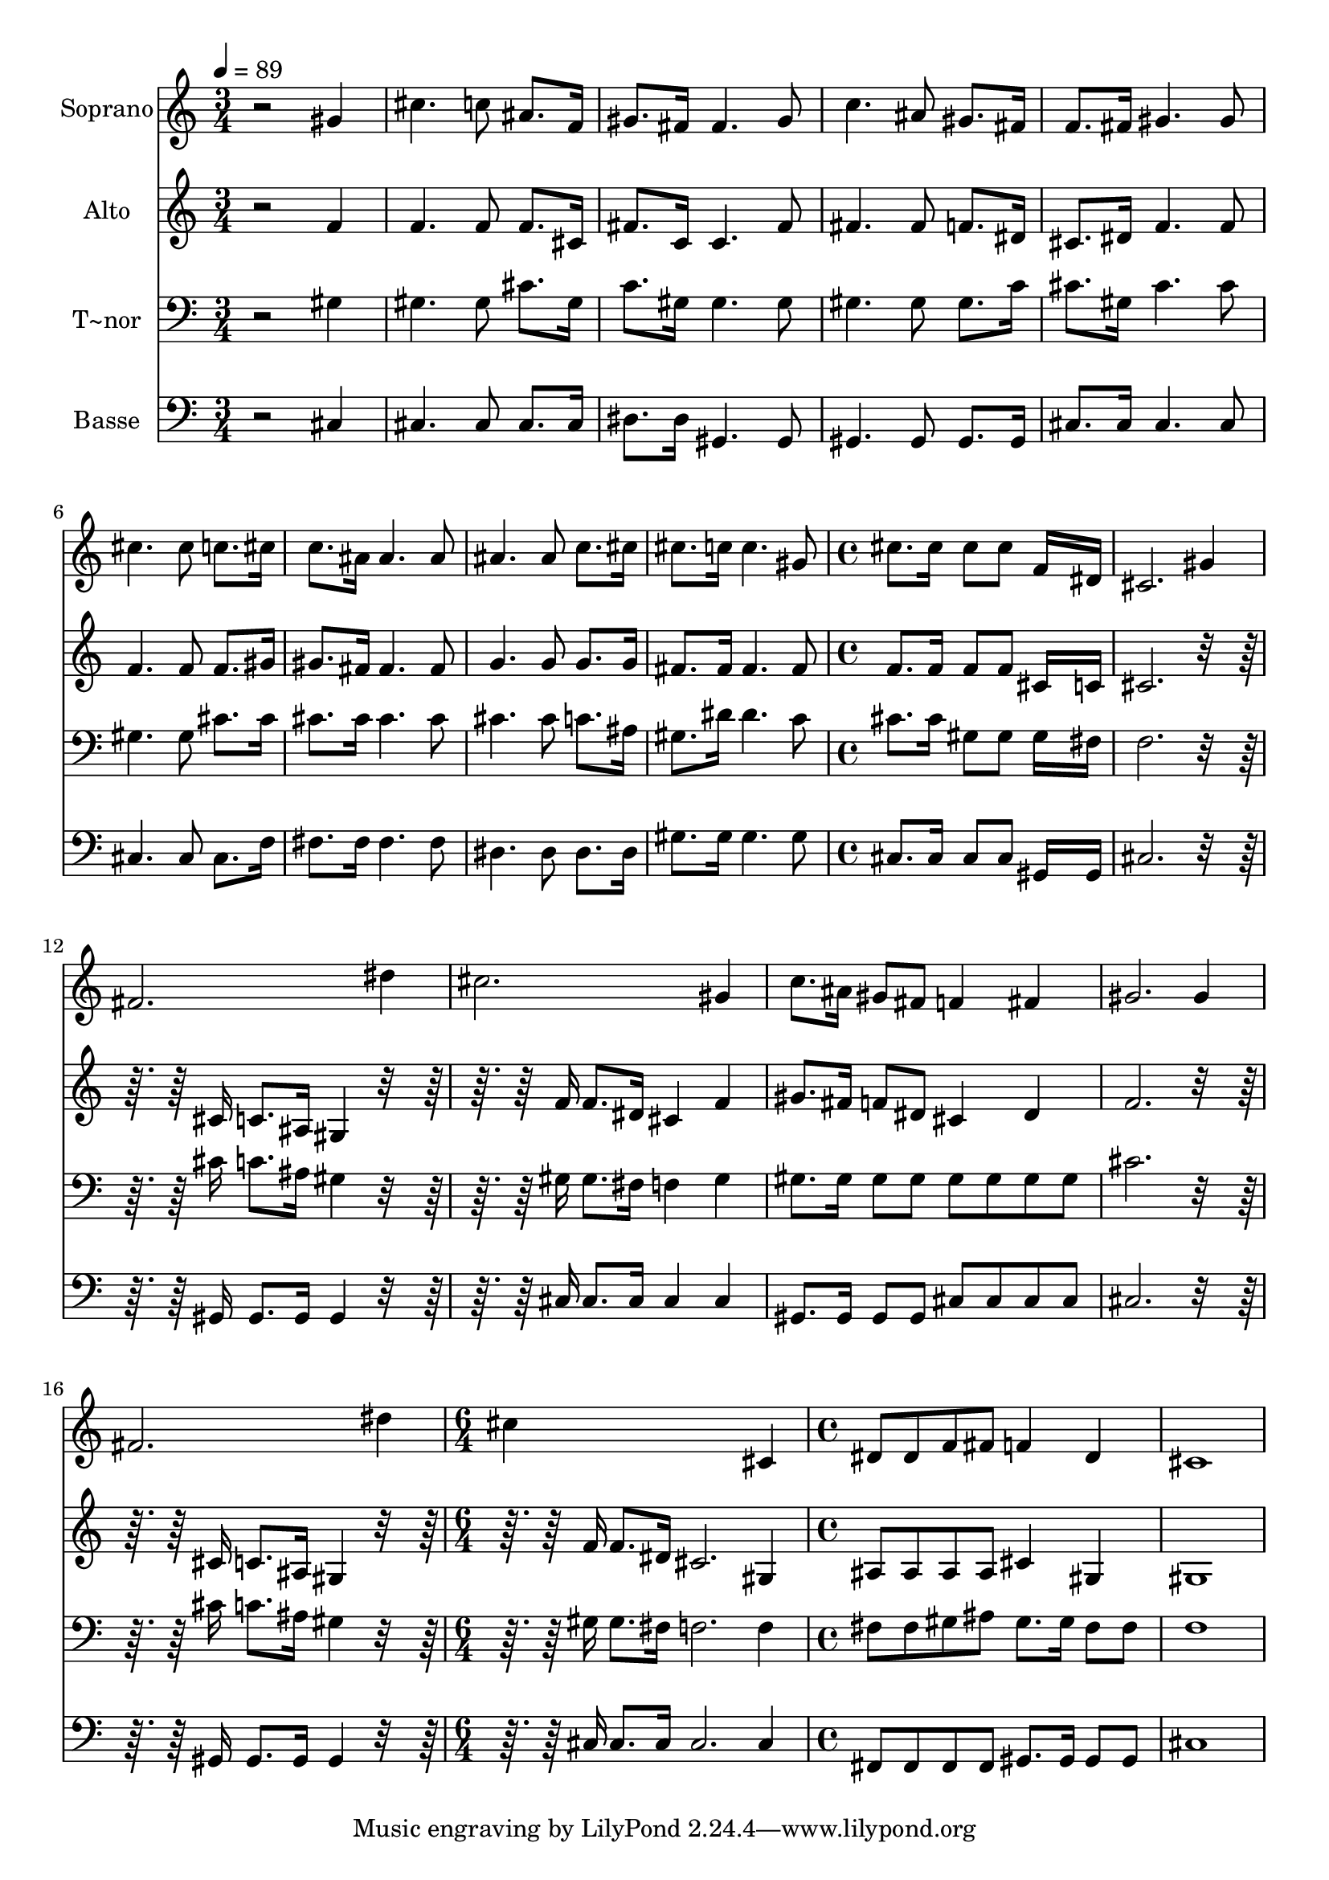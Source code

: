 % Lily was here -- automatically converted by /usr/bin/midi2ly from 591.mid
\version "2.14.0"

\layout {
  \context {
    \Voice
    \remove "Note_heads_engraver"
    \consists "Completion_heads_engraver"
    \remove "Rest_engraver"
    \consists "Completion_rest_engraver"
  }
}

trackAchannelA = {
  
  \time 3/4 
  
  \tempo 4 = 89 
  \skip 4*27 
  \time 4/4 
  \skip 1*7 
  \time 6/4 
  \skip 1. 
  | % 18
  
  \time 4/4 
  
}

trackA = <<
  \context Voice = voiceA \trackAchannelA
>>


trackBchannelA = {
  
  \set Staff.instrumentName = "Soprano"
  
}

trackBchannelB = \relative c {
  r2 gis''4 cis4. c8 ais8. f16 gis8. fis16 fis4. gis8 c4. ais8 
  gis8. fis16 
  | % 4
  f8. fis16 gis4. gis8 cis4. cis8 c8. cis16 c8. ais16 ais4. ais8 
  ais4. ais8 c8. cis16 
  | % 7
  cis8. c16 c4. gis8 cis8. cis16 
  | % 8
  cis8 cis f,16*7 dis16 cis2. gis'4 fis2. dis'4 cis2. gis4 c8. 
  ais16 
  | % 12
  gis8 fis f4 fis gis2. gis4 fis2. dis'4 cis4*5 cis,4 dis8 dis 
  f fis f4 
  | % 17
  dis cis1 
}

trackB = <<
  \context Voice = voiceA \trackBchannelA
  \context Voice = voiceB \trackBchannelB
>>


trackCchannelA = {
  
  \set Staff.instrumentName = "Alto"
  
}

trackCchannelC = \relative c {
  r2 f'4 f4. f8 f8. cis16 fis8. c16 c4. fis8 fis4. fis8 f8. dis16 
  | % 4
  cis8. dis16 f4. f8 f4. f8 f8. gis16 gis8. fis16 fis4. fis8 
  g4. g8 g8. g16 
  | % 7
  fis8. fis16 fis4. fis8 f8. f16 
  | % 8
  f8 f cis16*7 c16 cis2. r16*7 cis16 
  | % 10
  c8. ais16 gis4 r16*7 f'16 
  | % 11
  f8. dis16 cis4 f gis8. fis16 
  | % 12
  f8 dis cis4 dis f2. r16*7 cis16 
  | % 14
  c8. ais16 gis4 r16*7 f'16 
  | % 15
  f8. dis16 cis2. 
  | % 16
  gis4 ais8 ais ais ais cis4 
  | % 17
  gis gis1 
}

trackC = <<
  \context Voice = voiceA \trackCchannelA
  \context Voice = voiceB \trackCchannelC
>>


trackDchannelA = {
  
  \set Staff.instrumentName = "T~nor"
  
}

trackDchannelC = \relative c {
  r2 gis'4 gis4. gis8 cis8. gis16 c8. gis16 gis4. gis8 gis4. gis8 
  gis8. c16 
  | % 4
  cis8. gis16 cis4. cis8 gis4. gis8 cis8. cis16 cis8. cis16 cis4. 
  cis8 cis4. cis8 c8. ais16 
  | % 7
  gis8. dis'16 dis4. c8 cis8. cis16 
  | % 8
  gis8 gis gis16*7 fis16 f2. r16*7 cis'16 
  | % 10
  c8. ais16 gis4 r16*7 gis16 
  | % 11
  gis8. fis16 f4 gis gis8. gis16 
  | % 12
  gis8 gis gis gis gis gis cis2. r16*7 cis16 
  | % 14
  c8. ais16 gis4 r16*7 gis16 
  | % 15
  gis8. fis16 f2. 
  | % 16
  f4 fis8 fis gis ais gis8. gis16 
  | % 17
  fis8 fis f1 
}

trackD = <<

  \clef bass
  
  \context Voice = voiceA \trackDchannelA
  \context Voice = voiceB \trackDchannelC
>>


trackEchannelA = {
  
  \set Staff.instrumentName = "Basse"
  
}

trackEchannelC = \relative c {
  r2 cis4 cis4. cis8 cis8. cis16 dis8. dis16 gis,4. gis8 gis4. 
  gis8 gis8. gis16 
  | % 4
  cis8. cis16 cis4. cis8 cis4. cis8 cis8. f16 fis8. fis16 fis4. 
  fis8 dis4. dis8 dis8. dis16 
  | % 7
  gis8. gis16 gis4. gis8 cis,8. cis16 
  | % 8
  cis8 cis gis16*7 gis16 cis2. r16*7 gis16 
  | % 10
  gis8. gis16 gis4 r16*7 cis16 
  | % 11
  cis8. cis16 cis4 cis gis8. gis16 
  | % 12
  gis8 gis cis cis cis cis cis2. r16*7 gis16 
  | % 14
  gis8. gis16 gis4 r16*7 cis16 
  | % 15
  cis8. cis16 cis2. 
  | % 16
  cis4 fis,8 fis fis fis gis8. gis16 
  | % 17
  gis8 gis cis1 
}

trackE = <<

  \clef bass
  
  \context Voice = voiceA \trackEchannelA
  \context Voice = voiceB \trackEchannelC
>>


\score {
  <<
    \context Staff=trackB \trackA
    \context Staff=trackB \trackB
    \context Staff=trackC \trackA
    \context Staff=trackC \trackC
    \context Staff=trackD \trackA
    \context Staff=trackD \trackD
    \context Staff=trackE \trackA
    \context Staff=trackE \trackE
  >>
  \layout {}
  \midi {}
}
